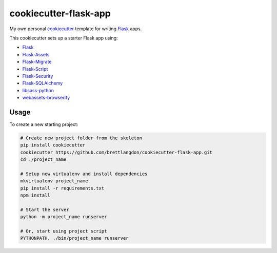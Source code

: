 cookiecutter-flask-app
======================

My own personal `cookiecutter <https://cookiecutter.readthedocs.io/en/latest/>`_ template for writing `Flask <https://http://flask.pocoo.org/>`_ apps.

This cookiecutter sets up a starter Flask app using:

* `Flask <https://http://flask.pocoo.org/>`_
* `Flask-Assets <https://flask-assets.readthedocs.io>`_
* `Flask-Migrate <http://flask-migrate.readthedocs.io/>`_
* `Flask-Script <http://flask-script.readthedocs.io/>`_
* `Flask-Security <http://flask-security.readthedocs.io/>`_
* `Flask-SQLAlchemy <http://flask-sqlalchemy.readthedocs.io/>`_
* `libsass-python <https://hongminhee.org/libsass-python/>`_
* `webassets-browserify <https://github.com/renstrom/webassets-browserify>`_


Usage
-----

To create a new starting project:

.. code-block:: bash

    # Create new project folder from the skeleton
    pip install cookiecutter
    cookiecutter https://github.com/brettlangdon/cookiecutter-flask-app.git
    cd ./project_name

    # Setup new virtualenv and install dependencies
    mkvirtualenv project_name
    pip install -r requirements.txt
    npm install

    # Start the server
    python -m project_name runserver

    # Or, start using project script
    PYTHONPATH. ./bin/project_name runserver
